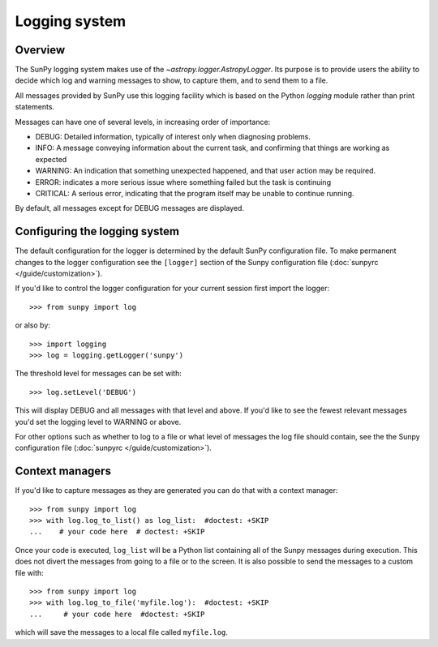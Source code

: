 .. _logger:

**************
Logging system
**************

Overview
========

The SunPy logging system makes use of the `~astropy.logger.AstropyLogger`.
Its purpose is to provide users the ability to decide which log and warning messages to show,
to capture them, and to send them to a file.

All messages provided by SunPy use this logging facility which is based
on the Python `logging` module rather than print statements.

Messages can have one of several levels, in increasing order of importance:

* DEBUG: Detailed information, typically of interest only when diagnosing
  problems.

* INFO: A message conveying information about the current task, and
  confirming that things are working as expected

* WARNING: An indication that something unexpected happened, and that user
  action may be required.

* ERROR: indicates a more serious issue where something failed but the task is continuing

* CRITICAL: A serious error, indicating that the program itself may be unable to continue running.

By default, all messages except for DEBUG messages are displayed.

Configuring the logging system
==============================
The default configuration for the logger is determined by the default SunPy
configuration file. To make permanent changes to the logger configuration
see the ``[logger]`` section of the Sunpy configuration
file (:doc:`sunpyrc </guide/customization>`).

If you'd like to control the logger configuration for your current session
first import the logger::

    >>> from sunpy import log

or also by::

    >>> import logging
    >>> log = logging.getLogger('sunpy')

The threshold level for messages can be set with::

    >>> log.setLevel('DEBUG')

This will display DEBUG and all messages with that level and above. If you'd like to see the fewest
relevant messages you'd set the logging level to WARNING or above.

For other options such as whether to log to a file or what level of messages the log file should
contain, see the the Sunpy configuration file (:doc:`sunpyrc </guide/customization>`).

Context managers
================
If you'd like to
capture messages as they are generated you can do that with a context manager::

    >>> from sunpy import log
    >>> with log.log_to_list() as log_list:  #doctest: +SKIP
    ...    # your code here  # doctest: +SKIP

Once your code is executed, ``log_list`` will be a Python list containing all of the Sunpy
messages during execution. This does not divert the messages from going to a file or to the screen.
It is also possible to send the messages to a custom file with::

    >>> from sunpy import log
    >>> with log.log_to_file('myfile.log'):  #doctest: +SKIP
    ...     # your code here  #doctest: +SKIP

which will save the messages to a local file called ``myfile.log``.
